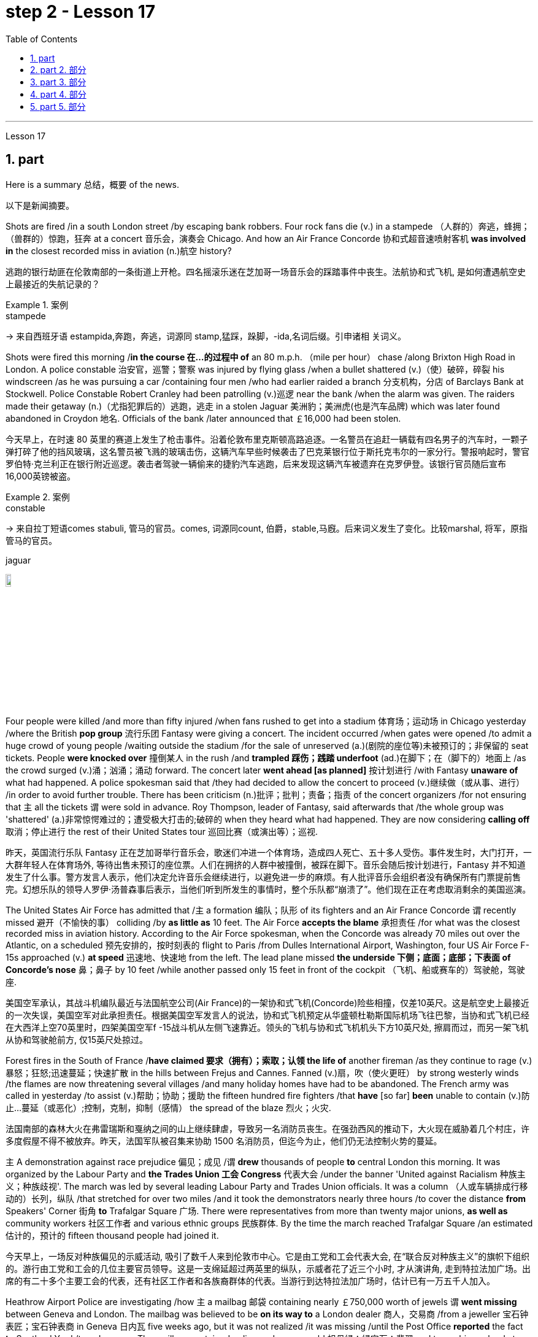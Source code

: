 
= step 2 - Lesson 17
:toc: left
:toclevels: 3
:sectnums:
:stylesheet: ../../+ 000 eng选/美国高中历史教材 American History ： From Pre-Columbian to the New Millennium/myAdocCss.css

'''

Lesson 17



== part

Here is a summary 总结，概要 of the news.

[.my2]
以下是新闻摘要。

Shots are fired /in a south London street /by escaping bank robbers. Four rock fans die (v.) in a stampede （人群的）奔逃，蜂拥；（兽群的）惊跑，狂奔 at a concert  音乐会，演奏会 Chicago. And how an Air France Concorde 协和式超音速喷射客机 *was involved in* the closest recorded miss in aviation (n.)航空 history?

[.my2]
逃跑的银行劫匪在伦敦南部的一条街道上开枪。四名摇滚乐迷在芝加哥一场音乐会的踩踏事件中丧生。法航协和式飞机, 是如何遭遇航空史上最接近的失航记录的？

[.my1]
.案例
====
.stampede
-> 来自西班牙语 estampida,奔跑，奔逃，词源同 stamp,猛踩，跺脚，-ida,名词后缀。引申诸相 关词义。
====

Shots were fired this morning /*in the course 在…的过程中 of* an 80 m.p.h. （mile per hour） chase /along Brixton High Road in London. A police constable 治安官，巡警；警察 was injured by flying glass /when a bullet shattered (v.)（使）破碎，碎裂 his windscreen /as he was pursuing a car /containing four men /who had earlier raided a branch 分支机构，分店 of Barclays Bank at Stockwell. Police Constable Robert Cranley had been patrolling (v.)巡逻 near the bank /when the alarm was given. The raiders made their getaway (n.)（尤指犯罪后的）逃跑，逃走 in a stolen Jaguar 美洲豹；美洲虎(也是汽车品牌) which was later found abandoned in Croydon 地名. Officials of the bank /later announced that ￡16,000 had been stolen.

[.my2]
今天早上，在时速 80 英里的赛道上发生了枪击事件。沿着伦敦布里克斯顿高路追逐。一名警员在追赶一辆载有四名男子的汽车时，一颗子弹打碎了他的挡风玻璃，这名警员被飞溅的玻璃击伤，这辆汽车早些时候袭击了巴克莱银行位于斯托克韦尔的一家分行。警报响起时，警官罗伯特·克兰利正在银行附近巡逻。袭击者驾驶一辆偷来的捷豹汽车逃跑，后来发现这辆汽车被遗弃在克罗伊登。该银行官员随后宣布16,000英镑被盗。

[.my1]
.案例
====
.constable
-> 来自拉丁短语comes stabuli, 管马的官员。comes, 词源同count, 伯爵，stable,马廐。后来词义发生了变化。比较marshal, 将军，原指管马的官员。

.jaguar
image:../img/jaguar.jpg[,10%]
====

Four people were killed /and more than fifty injured /when fans rushed to get into a stadium 体育场；运动场 in Chicago yesterday /where the British *pop group* 流行乐团 Fantasy were giving a concert. The incident occurred /when gates were opened /to admit a huge crowd of young people /waiting outside the stadium /for the sale of unreserved (a.)(剧院的座位等)未被预订的；非保留的 seat tickets. People *were knocked over* 撞倒某人 in the rush /and *trampled 踩伤；践踏 underfoot* (ad.)在脚下；在（脚下的）地面上 /as the crowd surged (v.)涌；汹涌；涌动 forward. The concert later *went ahead [as planned]* 按计划进行 /with Fantasy *unaware of* what had happened. A police spokesman said that /they had decided to allow the concert to proceed (v.)继续做（或从事、进行） /in order to avoid further trouble. There has been criticism (n.)批评；批判；责备；指责 of the concert organizers /for not ensuring that `主` all the tickets `谓` were sold in advance. Roy Thompson, leader of Fantasy, said afterwards that /the whole group was 'shattered' (a.)非常惊愕难过的；遭受极大打击的;破碎的 when they heard what had happened. They are now considering *calling off* 取消；停止进行 the rest of their United States tour 巡回比赛（或演出等）；巡视.

[.my2]
昨天，英国流行乐队 Fantasy 正在芝加哥举行音乐会，歌迷们冲进一个体育场，造成四人死亡、五十多人受伤。事件发生时，大门打开，一大群年轻人在体育场外, 等待出售未预订的座位票。人们在拥挤的人群中被撞倒，被踩在脚下。音乐会随后按计划进行，Fantasy 并不知道发生了什么事。警方发言人表示，他们决定允许音乐会继续进行，以避免进一步的麻烦。有人批评音乐会组织者没有确保所有门票提前售完。幻想乐队的领导人罗伊·汤普森事后表示，当他们听到所发生的事情时，整个乐队都“崩溃了”。他们现在正在考虑取消剩余的美国巡演。

The United States Air Force has admitted that /`主` a formation 编队；队形 of its fighters and an Air France Concorde `谓` recently missed 避开（不愉快的事） colliding /by *as little as* 10 feet. The Air Force *accepts the blame* 承担责任 /for what was the closest recorded miss in aviation history. According to the Air Force spokesman, when the Concorde was already 70 miles out over the Atlantic, on a scheduled 预先安排的，按时刻表的 flight to Paris /from Dulles International Airport, Washington, four US Air Force F-15s approached (v.) *at speed* 迅速地、快速地 from the left. The lead plane missed *the underside 下侧；底面；底部；下表面 of Concorde’s nose* 鼻；鼻子 by 10 feet /while another passed only 15 feet in front of the cockpit （飞机、船或赛车的）驾驶舱，驾驶座.

[.my2]
美国空军承认，其战斗机编队最近与法国航空公司(Air France)的一架协和式飞机(Concorde)险些相撞，仅差10英尺。这是航空史上最接近的一次失误，美国空军对此承担责任。根据美国空军发言人的说法，协和式飞机预定从华盛顿杜勒斯国际机场飞往巴黎，当协和式飞机已经在大西洋上空70英里时，四架美国空军f -15战斗机从左侧飞速靠近。领头的飞机与协和式飞机机头下方10英尺处, 擦肩而过，而另一架飞机从协和驾驶舱前方, 仅15英尺处掠过。

Forest fires in the South of France /*have claimed 要求（拥有）；索取；认领 the life of* another fireman /as they continue to rage (v.)暴怒；狂怒;迅速蔓延；快速扩散 in the hills between Frejus and Cannes. Fanned (v.)扇，吹（使火更旺） by strong westerly winds /the flames are now threatening several villages /and many holiday homes have had to be abandoned. The French army was called in yesterday /to assist (v.)帮助；协助；援助 the fifteen hundred fire fighters /that *have* [so far] *been* unable to contain (v.)防止…蔓延（或恶化）;控制，克制，抑制（感情） the spread of the blaze 烈火；火灾.

[.my2]
法国南部的森林大火在弗雷瑞斯和戛纳之间的山上继续肆虐，导致另一名消防员丧生。在强劲西风的推动下，大火现在威胁着几个村庄，许多度假屋不得不被放弃。昨天，法国军队被召集来协助 1500 名消防员，但迄今为止，他们仍无法控制火势的蔓延。

`主` A demonstration against race prejudice 偏见；成见 /`谓` *drew* thousands of people *to* central London this morning. It was organized by the Labour Party and *the Trades Union 工会 Congress* 代表大会 /under the banner 'United against Racialism 种族主义；种族歧视'. The march was led by several leading Labour Party and Trades Union officials. It was a column （人或车辆排成行移动的）长列，纵队 /that stretched for over two miles /and it took the demonstrators nearly three hours /to cover the distance *from* Speakers' Corner 街角 *to* Trafalgar Square 广场. There were representatives from more than twenty major unions, *as well as* community workers 社区工作者 and various ethnic groups 民族群体. By the time the march reached Trafalgar Square /an estimated  估计的，预计的 fifteen thousand people had joined it.

[.my2]
今天早上，一场反对种族偏见的示威活动, 吸引了数千人来到伦敦市中心。它是由工党和工会代表大会, 在“联合反对种族主义”的旗帜下组织的。游行由工党和工会的几位主要官员领导。这是一支绵延超过两英里的纵队，示威者花了近三个小时, 才从演讲角, 走到特拉法加广场。出席的有二十多个主要工会的代表，还有社区工作者和各族裔群体的代表。当游行到达特拉法加广场时，估计已有一万五千人加入。

Heathrow Airport Police are investigating /how `主` a mailbag 邮袋 containing nearly ￡750,000 worth of jewels `谓` *went missing* between Geneva and London. The mailbag was believed to be *on its way to* a London dealer 商人，交易商 /from a jeweller 宝石钟表匠；宝石钟表商 in Geneva 日内瓦 five weeks ago, but it was not realized /it was missing /until the Post Office *reported* the fact *to* Scotland Yard /two days ago. The mailbag contained a diamond, an emerald 祖母绿；绿宝石；翡翠 and two rubies valued at ￡635,200 /plus a number of stones of lesser (a.)较小的；较少的；次要的 value, according to a police spokesman at Heathrow.

[.my2]
希思罗机场警方正在调查一个装有价值近 75 万英镑珠宝的邮袋, 在日内瓦和伦敦之间失踪的原因。据信，该邮袋五周前正在从日内瓦的一家珠宝商, 发往伦敦经销商的途中，但直到邮局两天前向苏格兰场报告这一事实时，人们才意识到它失踪了。据希思罗警方发言人称，该邮袋内装有一颗钻石、一颗祖母绿和两颗红宝石，价值 635,200 英镑，还有一些价值较低的宝石。

[.my1]
.案例
====
.jeweller
( BrE ) ( NAmE jew·el·er )
a person who makes, repairs or sells jewellery and watches 宝石钟表匠；宝石钟表商
====

Football. The draw 抽签 for the semi-final 半决赛 of the F.A. Cup was made earlier today. Liverpool will play Manchester City /while Arsenal will meet Nottingham Forest. And that’s the end of the news.

[.my2]
足球。足总杯半决赛的抽签仪式于今天早些时候进行。利物浦将对阵曼城，阿森纳将对阵诺丁汉森林。这就是新闻的结尾。

'''

==  part 2. 部分

Today I would like to tell you about /the effects of old age on health. Actually today a lot of improvements have taken place /in the care of old people /and old people’s health is *not nearly* 远非；绝不是 so bad /as it used to be.

[.my2]
今天我想向大家介绍一下, 老年对健康的影响。事实上，现在老年人的护理已经有了很大的进步，老年人的健康状况也不像以前那么糟糕了。

Probably `主` many of #the fears# /that people have of growing old /`系`  #are# greatly exaggerated. Most people, for example, dread (v.)非常害怕；极为担心 becoming senile (a.)衰老的；年老糊涂的. But in fact very few people become senile. Perhaps only about 15% of those over 65 become senile. Actually a much more common problem *is* in fact *caused by* we doctors ourselves. And that is over-medication 用药过度. Nearly 80% of people over 65 have at least one serious illness, such as high blood pressure, hearing difficulty or heart disease. And very often *to combat these* /they take a number of drugs /and *of course* 当然 sometimes there are interaction 相互影响，相互作用 among those drugs /as well as 以及，还有 simply being too many. And this can cause a lot of complications 使复杂化的难题（或困难）；并发症 #*from*# mental confusions 精神混乱, very commonly, #*to*# disturbance （受）打扰，干扰，妨碍 of the heart rhythm. So this is a problem /that doctors have to *watch out for* 注意寻找；戒备；小心提防.

[.my2]
也许人们对变老的许多恐惧都被过分夸大了。例如，大多数人都害怕变老。但事实上，很少有人会衰老。 65 岁以上的人中，也许只有约 15% 会衰老。事实上，一个更常见的问题实际上是我们医生自己造成的。这就是过度用药。近 80% 65 岁以上的人患有至少一种严重疾病，例如高血压、听力困难或心脏病。为了对抗这些疾病，他们经常服用多种药物，当然有时这些药物之间会相互作用，甚至药物太多。这可能会导致许多并发症，从精神错乱（很常见）到心律紊乱。所以这是医生必须警惕的问题。

Probably the most ignored disorder among old people /is depression. Maybe about 15% of older people *suffer from* this condition. `主` A lot of it `谓` is caused by this over-medication which we mentioned.

[.my2]
老年人中最容易被忽视的疾病可能是抑郁症。也许大约 15% 的老年人患有这种疾病。很多都是我们提到的过度用药造成的。

Although it is better now /for old people, we have to admit that /the body does change /as we grow older. The immune system starts to decline /and there are changes in metabolism 新陈代谢, lungs, the senses, the brain and the skin.

[.my2]
虽然现在老年人好了一些，但我们不得不承认，随着年龄的增长，身体确实会发生变化。免疫系统开始衰退，新陈代谢、肺部、感官、大脑和皮肤都发生变化。

So what should an old person do /to counter-act (v.)抵制，抵消，中和 these changes?

[.my2]
那么，老年人应该如何应对这些变化呢？

He or she should eat a balanced diet — not too much fat — chicken or fish should be eaten /rather than eggs or beef. Eat more *high fibre* 高纤维 and *vitamin rich* (a.)维生素丰富的 foods, such as vegetables and fruit.

[.my2]
他或她应该均衡饮食——不要吃太多脂肪——应该吃鸡肉或鱼，而不是鸡蛋或牛肉。多吃高纤维和富含维生素的食物，如蔬菜和水果。

The old person should give up smoking /if he hasn’t already done so. He should also do regular exercise — at least half an hour, three times a week. `主` No section of the population `谓` can *benefit more* from exercise /than the elderly.

[.my2]
如果老人还没有戒烟，就应该戒烟。他还应该定期锻炼——至少半小时，每周三次。没有哪个群体比老年人更能从锻炼中受益。

'''

== part 3. 部分

Carl: I hope I’m not interrupting your work, Mr. Thornton. You must be very busy /at this time of the day.

[.my2]
卡尔：我希望我没有打扰您的工作，桑顿先生。一天中的这个时候你一定很忙。

Paul: Not at all. Come in, come in, Mr. Finch. I’m just tasting a few of the dishes /we’ll be serving this morning.

[.my2]
保罗：一点也不。进来，进来，芬奇先生。我只是品尝我们今天早上提供的一些菜肴。

Carl: That looks interesting. What exactly is it?

[.my2]
卡尔：看起来很有趣。到底是什么？

Paul: That one is fish — in a special sauce. One of my new creations, actually.

[.my2]
保罗：那是鱼——配上一种特殊的酱汁。实际上，这是我的新创作之一。

Carl: I’m looking forward to trying it.

[.my2]
卡尔：我很期待尝试一下。

Paul: I do hope /you’ve enjoyed your stay with us.

[.my2]
保罗：我衷心希望您在我们这里过得愉快。

Carl: Very much, indeed. We both find it very relaxing here.

[.my2]
卡尔：确实非常喜欢。我们都觉得这里非常放松。

Paul: Well, I’m sure there’s lots more you’d like to ask, so, please, go ahead.

[.my2]
保罗：嗯，我确信您还有很多问题想问，所以，请继续。

Carl: Thanks. I notice that /you have a sort of team of helpers. How do you organize who does what? Surely it’s difficult /with so many talented people?
卡尔：谢谢。我注意到你有一个助手团队。你如何组织谁做什么？这么多人才，肯定很难吧？

Paul: Everyone contributes (v.) ideas, of course, and *to a certain extent* shares (v.) in the decision-making. We all have our different specialities and different ways of doing things, but that’s a great advantage in a place like this. If there is any disagreement, I have the final word 最终决定,一槌定音. After all, I own the business and I’m the boss. But it happens very rarely. I’m glad to say.
Paul：当然，每个人都贡献想法，并在一定程度上参与决策。我们都有不同的专长和不同的做事方式，但这在这样的地方是一个很大的优势。如果有任何不同意见，我有最终决定权。毕竟，我拥有这家公司，我是老板。但这种情况很少发生。我很高兴地说。

Carl: Have you had them with you for long?

[.my2]
卡尔：你拥有你的员工很久了吗？

Paul: Not all of them, no. Alan’s been with me /for about five years. I used to have a restaurant /on the east coast. Then I got the offer *to do a lecture 讲座，讲课，演讲 tour* 巡回比赛（或演出等）；巡视 of Australia and New Zealand, you know, with practical demonstrations, so I sold the business, and then Alan and I *looked around* for two young chefs 大厨；主厨 to take with us. Tom and Martin have been working for me ever since (Laughs.) Chefs are not a problem, but I’m having a lot of trouble /at the moment finding good, reliable *domestic 家用的；家庭的；家务的 staff* 家政人员.

[.my2]
保罗：不是全部，不是。艾伦和我在一起大约五年了。我以前在东海岸有一家餐馆。然后我得到了在澳大利亚和新西兰进行巡回演讲的邀请，你知道，并进行实际演示，所以我卖掉了公司，然后艾伦和我四处寻找两位年轻的厨师可以带我们一起去。从那时起，汤姆和马丁就一直为我工作（笑）。厨师不是问题，但我目前在寻找优秀、可靠的家政人员方面遇到了很多麻烦。

Carl: How long did the tour last?

[.my2]
卡尔：巡演持续了多长时间？

Paul: We were away for over two years in the end /because more and more organizations wanted to see the show, and one thing *led to* another.

[.my2]
Paul：我们最终离开了两年多，因为越来越多的组织想看这个节目，一件事导致了另一件事。

Carl: Had you been considering this present (a.)现存的；当前的 venture （尤指有风险的）企业，商业，投机活动，经营项目 for long?

[.my2]
卡尔：您考虑目前的这项事业很久了吗？

Paul: For some time, yes. During the tour /I began to think /it might be interesting *to combine* the show idea *with* a permanent establishment 机构；大型组织；企业；旅馆. And so here we are.

[.my2]
保罗：有一段时间，是的。在参观过程中，我开始认为将展览理念与永久性设施结合起来可能会很有趣。我们就到这里了。

Carl: And what made you choose this particular spot?

[.my2]
卡尔：是什么让你选择了这个特定地点？

Paul: Quite a few 相当多的，不少的 people have been surprised — you’re not the first. It does seem a bit out of the way 偏僻的, I know, but I didn’t want *to start up* （使）启动，发动，开始 in London. There’s far too much competition 竞争；角逐. Then I decided to go /for a different type of client 客户 altogether （用以强调）完全，全部 — the sort of person who wants *to get away （得以）离开，脱身;摆脱（某人）；逃离（某地） from it* all; who loves peace and quiet, and beautiful scenery /but also appreciates (v.) good food. When I saw the farmhouse I couldn’t resist it. I *was brought up* 抚养；养育；教养 not far from here /so everything just *fell into 可以分为；能够分成 place* 逐渐明朗，逐渐变得清晰.

[.my2]
保罗：很多人都感到惊讶——你不是第一个。我知道，这似乎有点偏僻，但我不想在伦敦创业。竞争太多了。然后我决定去寻找完全不同类型的客户——那种想要摆脱一切的人；喜欢宁静、美丽的风景，也喜欢美食。当我看到农舍时，我无法抗拒。我是在离这里不远的地方长大的，所以一切都很顺利。

Carl: To *go back to* the food, Paul. Do you have a large selection of dishes 一道菜；菜肴 *to choose from* /or are you always looking for new ideas?

[.my2]
卡尔：回到食物上来，保罗。您是否有大量菜肴可供选择，或者您总是在寻找新创意？

Paul: Both. A lot of the dishes had already been created on the tour, but I encourage my staff to experiment /whenever possible 只要有机会. I mean /I can’t keep serving the same dishes. The people who come here /expect something unusual at every course （有关某学科的系列）课程，讲座, and some guests, I hope, will want to return.

[.my2]
保罗：两者都有。很多菜肴已经在巡演中制作完成，但我鼓励我的员工尽可能进行尝试。我的意思是我不能一直提供同样的菜肴。来到这里的人们期望每道菜都有不同寻常的东西，我希望有些客人会想回来。

Carl: I know two /who certainly will.

[.my2]
卡尔：我知道有两个人肯定会的。

Paul: It’s very kind of you /to say so. Is there anything else /you’d like to know?

[.my2]
保罗：你这么说真是太好了。您还有什么想知道的吗？

Carl: As a matter of fact, there is. Your grapefruit 西柚；葡萄柚 and ginger 生姜 marmalade 橘子酱；酸果酱 tastes (v.) delicious. Could you possibly give me the recipe 烹饪法，食谱；诀窍，秘诀?
卡尔：事实上，是有的。你的柚子和生姜果酱味道鲜美。你能给我菜谱吗？

[.my1]
.案例
====
.marmalade
[ U]jam/jelly made from oranges, lemons, etc., eaten especially for breakfast 橘子酱；酸果酱 +
image:../img/marmalade.jpg[,10%]
====

Paul: It isn’t really my secret to give. It belongs to Alan, but I’m sure if you ask him he’ll be glad to oblige you — as long as you promise not to print it in your magazine!
保罗：奉献并不是我的秘密。它属于艾伦，但我相信如果你问他，他会很乐意满足你——只要你保证不把它印在你的杂志上！

'''


== part 4. 部分

Shelagh: Um, it’s another one of my adventures 冒险；冒险经历；奇遇 /as a tourist, um, finding out things /后定 you really didn’t expect to find out /when you went to the place! I went to Pompeii 庞贝古城  and *of course* #what# you go to Pompeii #for# is, er, the archaeology 考古学.

[.my2]
Shelagh：嗯，这是我作为一名游客的另一次冒险，嗯，发现了你去那个地方时真正没想到会发现的东西！我去了庞贝城，当然你去庞贝城是为了,呃,考古。

Liz: To see the ruins.

[.my2]
莉兹：去看废墟。

Shelagh: To see the ruins. And I was actually seeing the ruins but, um, suddenly my attention was caught by something else. I was just walking round the corner of a ruin, into a group of trees, pine 松树；松木 trees, and I was just looking at them, admiring 欣赏，观赏 them /and suddenly I saw a man halfway up 到一半的位置 this tree, and I was looking at him so all I could see was his hands and his feet and he was about 20 or 30 feet 英尺 up. I thought, 'Goodness, what’s going on here 这是怎么回事. Has he got a ladder or hasn’t he?' So I walked round to see /if he had a ladder. No, he had just gone straight up the tree.

[.my2]
Shelagh：去看废墟。我实际上看到了废墟，但是，嗯，突然我的注意力被其他东西吸引了。我正绕着废墟的拐角走，走进一群树，松树，我只是看着它们，欣赏它们，突然间我看到一个人在树上半空中，我看着他，所以我能看到的只有他的手和脚，他大约在20或30英尺高的地方。我想，“天哪，这里发生了什么。他有梯子吗？还是没有？”于是我走过去看他是否有梯子。不，他就是径直爬上了树。

Liz: He’d *shinned 爬 up* the tree.

[.my2]
莉兹：他已经爬上了树。

[.my1]
.案例
====
.shin/ˈshinny up/down sth
( informal ) to climb up or down sth quickly, using your hands and legs 爬 +
-> 来自古英语 scinu,胫，胫骨，来自 Proto-Germanic*skino,薄片，来自 PIE*skei,切，分开，词 源同 sheathe,science.比喻用法，引申词义用腿爬，攀爬。
====

Shelagh: He’d shinned up the tree. Like a monkey, more or less 大致上，差不多, except 除了，只是 he was a rather middle-aged monkey …​ He was, er, he was all of 50 and (Oh God), what’s going on here?  +

Anyway, I walked a bit further /and saw other people #either# up trees #or# preparing to go up trees, and then I noticed a man standing there directing them, a sort of foreman 领班；工头, and began to wonder /what on earth 究竟，到底 was going on, and then on the ground /I saw there were all these polythene [高分子]聚乙烯 buckets 桶  /and they were full of *pine cones* (（松树或冷杉的）球果) 松果 /and of course what they were doing was collecting pine cones, and I thought, 'Well, how tidy 整洁的；整齐的；井然有序的；井井有条的 of them /to collect pine cones /to stop the ruins *being*, um, made, um, *made untidy* (a.)不整洁的；不整齐的；凌乱的 with all these things.'  +

[.my1]
.案例
====
.cone
image:../img/cone.png[,10%]

.polythene
聚乙烯（Polyethylene ，简称PE）. 是一种热塑性树脂。聚乙烯无臭，无毒，手感似蜡，具有优良的耐低温性能（最低使用温度可达-100~-70°C）。能耐大多数酸碱的侵蚀（不耐具有氧化性质的酸）。常温下不溶于一般溶剂，吸水性小. +
主要用来制造薄膜、包装材料、容器、管道、单丝、电线电缆、日用品等. +
image:../img/polythene.jpg[,10%]
====

Then I saw there was a lorry 卡车，货运汽车 …​ full of pine cones …​ This was getting ridiculous 可笑的，荒谬的 …​ They were really collecting them *in a big way* 大规模地;大肆地;广泛地.  +

So I, um, asked the, er, foreman what was going on /and he said, 'Well you know, um, pine nuts 坚果（仁） are extremely *sought after* 争相获得的；吃香的；紧俏的；广受欢迎的 and valuable /in the food industry in Italy.'

[.my2]
Shelagh：他已经爬上树了。或多或少像一只猴子，只不过他是一只相当中年的猴子……他，呃，他都 50 岁了，（天哪），这里发生了什么事？不管怎样，我又走了一点，看到其他人要么上树，要么准备上树，然后我注意到一个人站在那里指挥他们，有点像工头，我开始想知道到底发生了什么事，然后我看到地上有很多聚乙烯桶，里面装满了松果，当然他们所做的就是收集松果，我想，‘好吧，他们收集松果以防止废墟被毁，真是太整洁了。 ，嗯，所有这些东西都弄得乱七八糟。然后我看到有一辆卡车…​装满了松果…​这太荒谬了…​他们真的在大规模收集它们。所以我，嗯，问，呃，工头发生了什么事，他说，“嗯，你知道，嗯，松子在意大利的食品工业中非常受欢迎, 并且很有价值。”

Liz: For food (Yeah). Not fuel 燃料! I thought you were going to say /they were going to put (burn) them on a fire. Yes.

[.my2]
莉兹：为了食物（是的）。不是燃料！我以为你会说他们要把它们放在火上（烧掉）。是的。

Shelagh: Well, they might burn the, er, cones （松树或冷杉的）球果 when they’ve finished with them /but inside these cones are little white things like nuts and, er, I realized that /they’re used in Italian cooking *quite a lot* /in, er, there’s a particular sauce that goes with spaghetti 意大利式细面条, em, from Genova 意大利城市名, I think, called 'pesto' 意大利松子青酱（用罗勒叶、松子、干酪和油调制而成） in which these nuts are *ground up* 磨碎 /and of course they *come in* cakes and sweets and things like that.

[.my2]
Shelagh：嗯，当他们用完圆锥体后，他们可能会烧掉，呃，圆锥体，但这些圆锥体里面有一些白色的小东西，比如坚果，呃，我意识到它们在意大利烹饪中经常使用，呃，我想有一种来自热那亚的特殊酱汁，可以搭配意大利面条，叫做“香蒜酱”，其中将这些坚果磨碎，当然它们也可以用于蛋糕和糖果之类的东西中。


[.my1]
.案例
====
.pesto
[ U]an Italian sauce made of basil leaves, pine nuts , cheese and oil意大利松子青酱（用罗勒叶、松子、干酪和油调制而成） +
image:../img/pesto.jpg[,10%]
====

Liz: So it’s quite a delicacy.

[.my2]
莉兹：所以这是一道美味佳肴。

Shelagh: It’s quite a delicacy. And of course I’d never thought of how they actually got them /'cos (=because) you can’t imagine having a pine nut farm. So what he said happens is that /private firms like his *buy* 收买，贿赂（某人不干某事） a licence *off* the Italian State /for the right to go round places like Pompeii — archaeological 考古学的，考古的 sites and things — and systematically collect (v.) all the pine cones /that *come off* 从…掉下（或落下）;与…分离（或分开） the trees and similarly in the, in the forests.


[.my2]
Shelagh：这真是一道美味。当然，我从来没有想过他们是如何得到它们的，因为你无法想象有一个松子农场。所以他所说的情况是，像他这样的私营公司从意大利政府那里购买了许可证，有权进入庞贝古城等地方——考古遗址之类的地方——并系统地收集从树上掉下来的所有松果，同样，在森林里。

[.my1]
.案例
====
.buy sb off
to pay sb money, especially dishonestly, to prevent them from doing sth you do not want them to do收买，贿赂（某人不干某事）
====

Liz: And of course they have to go up the tree /because by the time it’s fallen /the, the food isn’t any good.

[.my2]
丽兹：当然，他们必须爬上树，因为当树掉下来时，食物就不再好吃了。

Shelagh: That’s right. They’re pulling them down /and he said *they were very good at, um, recognizing* which ones were ready /and which ones were a bit hard and etc. And each of them had a sort of stick 条状物；棍状物 with a hook 钩 at the end /which they were using /*to pull* the pines *off*, off the trees /but clearly it wasn’t enough to sit around and wait /till they fell down. You, you had to do something about it. There they were. So that was, er, the end of my looking at the ruins /for about half an hour. I was too fascinated by this, er, strange form of er, agriculture.

[.my2]
谢拉：没错。他们正在把它们拉下来，他说他们非常擅长，嗯，识别哪些已经准备好，哪些有点硬等等。每个人都有一根末端有钩子的棍子，它们是人们常常把松树从树上拉下来，但显然，坐等松树倒下是不够的。你，你必须为此做点什么。他们就在那里。就这样，呃，我对废墟看了大约半个小时的时间就结束了。我对这种呃农业的奇怪形式太着迷了。

Liz: Well, what you don’t intend to see /is always the most interesting.

[.my2]
莉兹：嗯，你不打算看到的, 总是最有趣的。

Shelagh: Much more interesting.

[.my2]
Shelagh：更有趣。

'''

== part 5. 部分

In all humility 谦逊，谦恭, I accept the nomination 提名；推荐；任命；指派 …​ I am happy to be able to say to you that /I come to you *unfettered 无限制的；不受约束的；自由的 (a.) by* a single obligation or promise to any living person. (Thomas Dewey 24/06/48)

[.my2]
怀着虚心的态度，我接受提名...我很高兴能够告诉你们，我来到这里没有对任何活着的人有过一丝承诺或许诺。 （托马斯·杜威 24/06/48）

I’ll never *tell a lie*. I’ll never make a misleading statement. I’ll never *betray the trust of* those who have confidence (n.)信心；信任；信赖 in me. And I will never *avoid a controversial 引起争论的；有争议的 issue*. Watch me closely, because I won’t be any better President *than* I am a candidate. (Jimmy Carter 13/11/75)

[.my2]
我永远不会说谎。我永远不会发表误导性的声明。我永远不会背叛那些对我充满信任的人。而且我永远不会回避有争议的问题。请密切关注我，因为我作为总统不会比我作为候选人更出色。（吉米·卡特，1975年11月13日）

I believe that /this nation 国家；民族 should *commit 承诺，保证（做某事、遵守协议或遵从安排等） itself to* achieving #the goal#, before this decade is out, #of# landing a man on the moon /and returning him safely to the earth. `主` No single space project in this period /`谓` will be more impressive to mankind, or more important for the long-range 远距离的；远程的;长远的；长期的 exploration of space; and none will be so difficult, or expensive to accomplish …​ But, in a very real sense 真正意义上, it will not be one man going to the moon. If we make this judgement affirmatively 肯定地；断然地, it will be an entire nation 整个国家 …​ I believe we should go to the moon. (John F. Kennedy 25/05/61)

[.my2]
我相信这个国家应该致力于在这个十年结束之前实现一个目标，即将一名宇航员送上月球并安全返回地球。在这一时期，没有任何一个太空项目对人类来说将会更具印象，或者对太空的长期探索更为重要；也没有一个项目会如此困难或昂贵... 但从非常实际的角度来看，这不只是一个人登月的事情。如果我们肯定地做出这个判断，那将是整个国家的努力... 我相信我们应该登上月球。（约翰·F·肯尼迪，1961年5月25日）

Those of us /who loved him, and who take him to his rest today, pray that /what he was to us, what he wished for others /will some day *come to pass* 发生; 实现 for all the world. As he said many times, in many parts of this nation, to those he touched /and who sought to touch him: "Some men see things as they are /and say 'Why?' I dream things that never were /and say 'Why not?'". (Edward M. Kennedy (08/06/68)

[.my2]
我们这些爱他的人，今天将他送入永眠，祈祷他对我们的影响，以及他对其他人的期望，总有一天会实现于全世界。正如他在这个国家的许多地方，对于那些他触动过并努力接触他的人所说的那样：“有些人看事物的现状然后说‘为什么？’，我梦想着那些从未存在的事物, 然后说‘为什么不呢？’” （爱德华·M·肯尼迪，1968年6月8日）(选自 Address at the Public Memorial Service for Robert F. Kennedy 在罗伯特·F·肯尼迪公共追悼会上的讲话)

[.my1]
.案例
====
原文件见 +
https://www.americanrhetoric.com/speeches/ekennedytributetorfk.html

That is the way he lived. That is what he leaves us. +
这就是他的生活方式。这就是他留给我们的。

My brother need not be idealized, or enlarged in death beyond what he was in life; to be remembered simply as a good and decent man, who saw wrong and tried to right it, saw suffering and tried to heal it, saw war and tried to stop it. +
我的兄弟不必被理想化，或者在死后比他生前更伟大；被简单地铭记为一个善良而正派的人，他看到了错误并试图纠正它，看到了痛苦并试图治愈它，看到了战争并试图阻止它。

Those of us who loved him and who take him to his rest today, pray that what he was to us and what he wished for others will some day come to pass for all the world. +
我们这些爱他并今天送他入息的人，祈祷他对我们的意义, 以及他对他人的愿望, 有一天会在全世界实现。

As he said many times, in many parts of this nation, to those he touched and who sought to touch him: +
正如他在这个国家的许多地方, 多次对那些他所接触, 和试图接触他的人, 所说的那样：

Some men see things as they are and say why. +
有些人看到事物的本来面目, 并说出原因。

I dream things that never were and say why not. +
我梦想着从未发生过的事情，并说为什么不呢。
====

Because if they don’t awake, they’re going to find out that /`主` #this little Negro# 黑人 that they thought was passive 消极的；被动的 /`谓` #has become# a roaring 咆哮的；呼啸的；轰鸣的, uncontrollable lion /right in right at their door — not at their doorstep 门阶, inside their house, in their bed, in their kitchen, in their attic 阁楼，顶楼, in the basement 地下室，地库. (Malcolm X. 28/06/64)

[.my2]
因为如果他们不醒来，他们就会发现, 这个他们认为被动的小黑人, 已经变成了一头咆哮的、无法控制的狮子，就在他们的门口——不是在他们的门口，而是在他们的房子里，在他们的床上，在他们的厨房，在他们的阁楼，在地下室。 （马尔科姆·X.28/06/64）

I guess I couldn’t say that /er I wouldn’t continue to do that, because I don’t want the Carter Administration, and because I don’t want Secretary Vance er /to have to take the blame （坏事或错事的）责任；责备；指责 for the decisions /that I felt that *I had to make, decisions* which I still feel were very much in the interest of this nation, er I think it best /that I remove myself from the formal employ of the government /er and pursue (v.) er my interests in foreign and domestic policy /as a private citizen. (Andrew Young 15/08/79)

[.my2]
我想我不能说，呃，我不会继续这样做，因为我不想要卡特政府，因为我不希望万斯国务卿不得不为我认为的决定, 承担责任, 我必须做出的决定，我仍然认为这些决定非常符合这个国家的利益，呃我认为最好是我从政府的正式雇员中解脱出来，并作为一个国家在外交和国内政策中追求我的利益。私人公民。 （安德鲁·杨 15/08/79）

---
